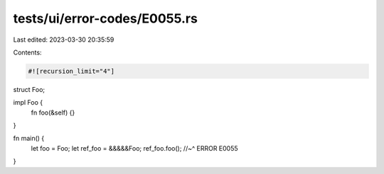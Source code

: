 tests/ui/error-codes/E0055.rs
=============================

Last edited: 2023-03-30 20:35:59

Contents:

.. code-block:: rs

    #![recursion_limit="4"]
struct Foo;

impl Foo {
    fn foo(&self) {}
}

fn main() {
    let foo = Foo;
    let ref_foo = &&&&&Foo;
    ref_foo.foo();
    //~^ ERROR E0055
}


